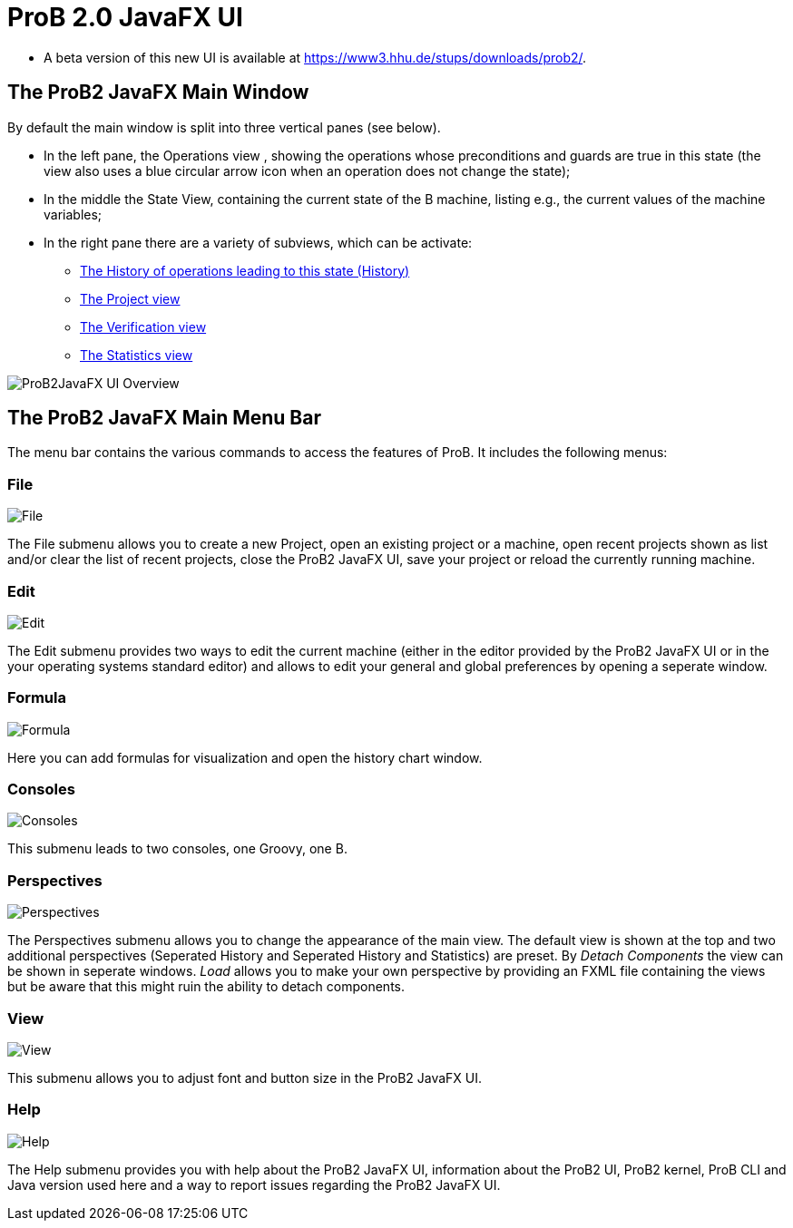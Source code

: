 [[prob2-javafx-ui]]
= ProB 2.0 JavaFX UI

* A beta version of this new UI is available at
https://www3.hhu.de/stups/downloads/prob2/[https://www3.hhu.de/stups/downloads/prob2/].

[[the-prob2-javafx-main-window]]
== The ProB2 JavaFX Main Window

By default the main window is split into three vertical panes (see
below).

* In the left pane, the Operations view , showing the operations whose
preconditions and guards are true in this state (the view also uses a
blue circular arrow icon when an operation does not change the state);
* In the middle the State View, containing the current state of the B
machine, listing e.g., the current values of the machine variables;
* In the right pane there are a variety of subviews, which can be
activate:
** <<javafx-history-view,The History of operations leading to this state (History)>>
** <<javafx-project-view,The Project view>>
** <<javafx-verification-view,The Verification view>>
** <<javafx-statistics-view,The Statistics view>>

image::ProB2JavaFX_UI_Overview.png[]

[[the-prob2-javafx-main-menu-bar]]
== The ProB2 JavaFX Main Menu Bar

The menu bar contains the various commands to access the features of
ProB. It includes the following menus:

=== File

image::File.png[]

The File submenu allows you to create a new
Project, open an existing project or a machine, open recent projects
shown as list and/or clear the list of recent projects, close the ProB2
JavaFX UI, save your project or reload the currently running machine.

=== Edit

image::Edit.png[]

The Edit submenu provides two ways to edit the
current machine (either in the editor provided by the ProB2 JavaFX UI or
in the your operating systems standard editor) and allows to edit your
general and global preferences by opening a seperate window.

=== Formula

image::Formula.png[]

Here you can add formulas for visualization and
open the history chart window.

=== Consoles

image::Consoles.png[]

This submenu leads to two consoles, one Groovy, one B.

=== Perspectives

image::Perspectives.png[]

The Perspectives submenu allows you to change the appearance of the main
view. The default view is shown at the top and two additional
perspectives (Seperated History and Seperated History and Statistics)
are preset. By _Detach Components_ the view can be shown in seperate
windows. _Load_ allows you to make your own perspective by providing an
FXML file containing the views but be aware that this might ruin the
ability to detach components.

=== View

image::View.png[]

This submenu allows you to adjust font and button size in the ProB2 JavaFX UI.

=== Help

image::Help.png[]

The Help submenu provides you with help about the
ProB2 JavaFX UI, information about the ProB2 UI, ProB2 kernel, ProB CLI
and Java version used here and a way to report issues regarding the
ProB2 JavaFX UI.
